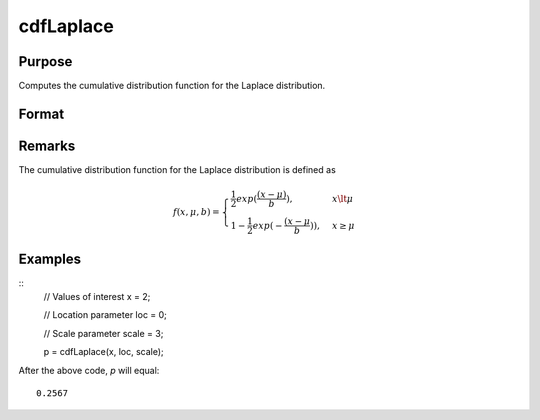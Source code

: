 
cdfLaplace
==============================================

Purpose
----------------
Computes the cumulative distribution function for the Laplace distribution.

Format
----------------
.. function:: cdfLaplace(x, loc, scale)

    :param x: Values at which to evaluate the cumulative distribution function for the Laplace distribution.
    :type x: NxK matrix, Nx1 vector or scalar.

    :param loc: Location parameter, ExE conformable with *x*.
    :type loc: NxK matrix, Nx1 vector or scalar

    :param scale: Scale parameter; ExE conformable with *x*. :math:`0 < scale `.
    :type scale: NxK matrix, Nx1 vector or scalar

    :returns: **p** (*NxK matrix, Nx1 vector or scalar*) - Each element in *p* is the cumulative distribution function for the Laplace distribution evaluated at the corresponding element in *x*.

Remarks
-------

The cumulative distribution function for the Laplace distribution is
defined as

.. math::

    f(x, \mu, b) = \begin{cases} \frac{1}{2} exp(\frac{(x-\mu)}{b}), & x \lt \mu\\
    1 - \frac{1}{2} exp(-\frac{(x - \mu}{b})), & x \ge \mu
    \end{cases}


Examples
---------

::
    // Values of interest
    x = 2;

    // Location parameter
    loc = 0;

    // Scale parameter
    scale = 3;

    p = cdfLaplace(x, loc, scale);

After the above code, `p` will equal:

::

    0.2567

.. seealso:: :func:`cdfLaplaceInv`
